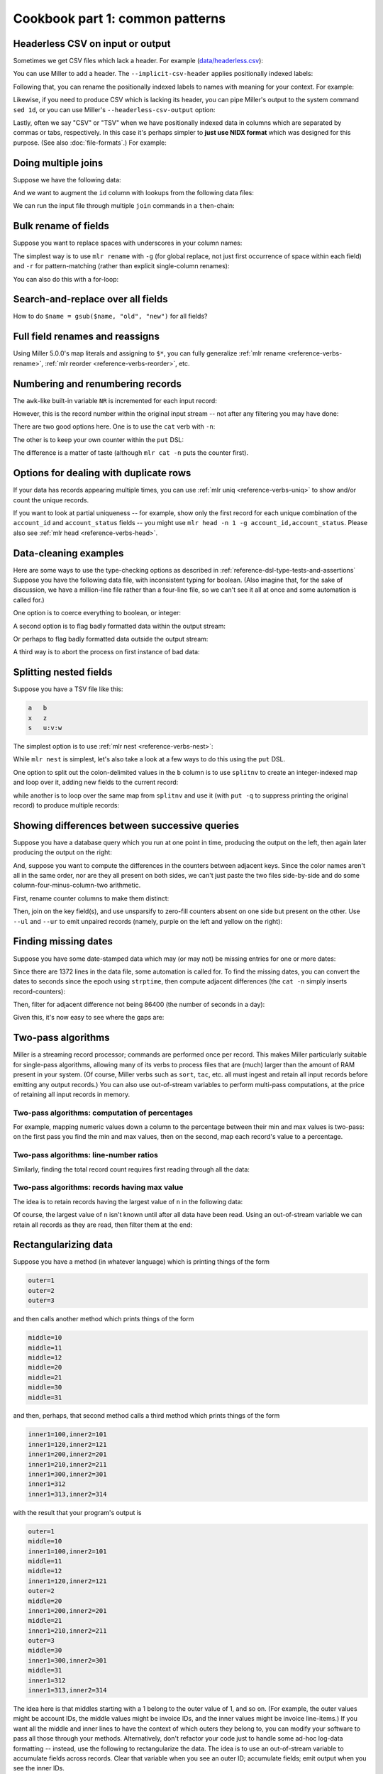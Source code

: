 ..
    PLEASE DO NOT EDIT DIRECTLY. EDIT THE .rst.in FILE PLEASE.

Cookbook part 1: common patterns
================================================================

Headerless CSV on input or output
----------------------------------------------------------------

Sometimes we get CSV files which lack a header. For example (`data/headerless.csv <./data/headerless.csv>`_):

.. code-block:: none
   :emphasize-lines: 1,1

    $ cat data/headerless.csv
    John,23,present
    Fred,34,present
    Alice,56,missing
    Carol,45,present

You can use Miller to add a header. The ``--implicit-csv-header`` applies positionally indexed labels:

.. code-block:: none
   :emphasize-lines: 1,1

    $ mlr --csv --implicit-csv-header cat data/headerless.csv
    1,2,3
    John,23,present
    Fred,34,present
    Alice,56,missing
    Carol,45,present

Following that, you can rename the positionally indexed labels to names with meaning for your context.  For example:

.. code-block:: none
   :emphasize-lines: 1,1

    $ mlr --csv --implicit-csv-header label name,age,status data/headerless.csv
    name,age,status
    John,23,present
    Fred,34,present
    Alice,56,missing
    Carol,45,present

Likewise, if you need to produce CSV which is lacking its header, you can pipe Miller's output to the system command ``sed 1d``, or you can use Miller's ``--headerless-csv-output`` option:

.. code-block:: none
   :emphasize-lines: 1,1

    $ head -5 data/colored-shapes.dkvp | mlr --ocsv cat
    color,shape,flag,i,u,v,w,x
    yellow,triangle,1,11,0.6321695890307647,0.9887207810889004,0.4364983936735774,5.7981881667050565
    red,square,1,15,0.21966833570651523,0.001257332190235938,0.7927778364718627,2.944117399716207
    red,circle,1,16,0.20901671281497636,0.29005231936593445,0.13810280912907674,5.065034003400998
    red,square,0,48,0.9562743938458542,0.7467203085342884,0.7755423050923582,7.117831369597269
    purple,triangle,0,51,0.4355354501763202,0.8591292672156728,0.8122903963006748,5.753094629505863

.. code-block:: none
   :emphasize-lines: 1,1

    $ head -5 data/colored-shapes.dkvp | mlr --ocsv --headerless-csv-output cat
    yellow,triangle,1,11,0.6321695890307647,0.9887207810889004,0.4364983936735774,5.7981881667050565
    red,square,1,15,0.21966833570651523,0.001257332190235938,0.7927778364718627,2.944117399716207
    red,circle,1,16,0.20901671281497636,0.29005231936593445,0.13810280912907674,5.065034003400998
    red,square,0,48,0.9562743938458542,0.7467203085342884,0.7755423050923582,7.117831369597269
    purple,triangle,0,51,0.4355354501763202,0.8591292672156728,0.8122903963006748,5.753094629505863

Lastly, often we say "CSV" or "TSV" when we have positionally indexed data in columns which are separated by commas or tabs, respectively. In this case it's perhaps simpler to **just use NIDX format** which was designed for this purpose. (See also :doc:`file-formats`.) For example:

.. code-block:: none
   :emphasize-lines: 1,1

    $ mlr --inidx --ifs comma --oxtab cut -f 1,3 data/headerless.csv
    1 John
    3 present
    
    1 Fred
    3 present
    
    1 Alice
    3 missing
    
    1 Carol
    3 present

Doing multiple joins
----------------------------------------------------------------

Suppose we have the following data:

.. code-block:: none
   :emphasize-lines: 1,1

    $ cat multi-join/input.csv
    id,task
    10,chop
    20,puree
    20,wash
    30,fold
    10,bake
    20,mix
    10,knead
    30,clean

And we want to augment the ``id`` column with lookups from the following data files:

.. code-block:: none
   :emphasize-lines: 1,1

    $ cat multi-join/name-lookup.csv
    id,name
    30,Alice
    10,Bob
    20,Carol

.. code-block:: none
   :emphasize-lines: 1,1

    $ cat multi-join/status-lookup.csv
    id,status
    30,occupied
    10,idle
    20,idle

We can run the input file through multiple ``join`` commands in a ``then``-chain:

.. code-block:: none
   :emphasize-lines: 1,1

    $ mlr --icsv --opprint join -f multi-join/name-lookup.csv -j id then join -f multi-join/status-lookup.csv -j id multi-join/input.csv
    id status   name  task
    10 idle     Bob   chop
    20 idle     Carol puree
    20 idle     Carol wash
    30 occupied Alice fold
    10 idle     Bob   bake
    20 idle     Carol mix
    10 idle     Bob   knead
    30 occupied Alice clean

Bulk rename of fields
----------------------------------------------------------------

Suppose you want to replace spaces with underscores in your column names:

.. code-block:: none
   :emphasize-lines: 1,1

    $ cat data/spaces.csv
    a b c,def,g h i
    123,4567,890
    2468,1357,3579
    9987,3312,4543

The simplest way is to use ``mlr rename`` with ``-g`` (for global replace, not just first occurrence of space within each field) and ``-r`` for pattern-matching (rather than explicit single-column renames):

.. code-block:: none
   :emphasize-lines: 1,1

    $ mlr --csv rename -g -r ' ,_'  data/spaces.csv
    a_b_c,def,g_h_i
    123,4567,890
    2468,1357,3579
    9987,3312,4543

.. code-block:: none
   :emphasize-lines: 1,1

    $ mlr --csv --opprint rename -g -r ' ,_'  data/spaces.csv
    a_b_c def  g_h_i
    123   4567 890
    2468  1357 3579
    9987  3312 4543

You can also do this with a for-loop:

.. code-block:: none
   :emphasize-lines: 1,1

    $ cat data/bulk-rename-for-loop.mlr
    map newrec = {};
    for (oldk, v in $*) {
        newrec[gsub(oldk, " ", "_")] = v;
    }
    $* = newrec

.. code-block:: none
   :emphasize-lines: 1,1

    $ mlr --icsv --opprint put -f data/bulk-rename-for-loop.mlr data/spaces.csv
    a_b_c def  g_h_i
    123   4567 890
    2468  1357 3579
    9987  3312 4543

Search-and-replace over all fields
----------------------------------------------------------------

How to do ``$name = gsub($name, "old", "new")`` for all fields?

.. code-block:: none
   :emphasize-lines: 1,1

    $ cat data/sar.csv
    a,b,c
    the quick,brown fox,jumped
    over,the,lazy dogs

.. code-block:: none
   :emphasize-lines: 1,1

    $ cat data/sar.mlr
      for (k in $*) {
        $[k] = gsub($[k], "e", "X");
      }

.. code-block:: none
   :emphasize-lines: 1,1

    $ mlr --csv put -f data/sar.mlr data/sar.csv
    a,b,c
    thX quick,brown fox,jumpXd
    ovXr,thX,lazy dogs

Full field renames and reassigns
----------------------------------------------------------------

Using Miller 5.0.0's map literals and assigning to ``$*``, you can fully generalize :ref:`mlr rename <reference-verbs-rename>`, :ref:`mlr reorder <reference-verbs-reorder>`, etc.

.. code-block:: none
   :emphasize-lines: 1,1

    $ cat data/small
    a=pan,b=pan,i=1,x=0.3467901443380824,y=0.7268028627434533
    a=eks,b=pan,i=2,x=0.7586799647899636,y=0.5221511083334797
    a=wye,b=wye,i=3,x=0.20460330576630303,y=0.33831852551664776
    a=eks,b=wye,i=4,x=0.38139939387114097,y=0.13418874328430463
    a=wye,b=pan,i=5,x=0.5732889198020006,y=0.8636244699032729

.. code-block:: none
   :emphasize-lines: 1,1

    $ mlr put '
      begin {
        @i_cumu = 0;
      }
    
      @i_cumu += $i;
      $* = {
        "z": $x + y,
        "KEYFIELD": $a,
        "i": @i_cumu,
        "b": $b,
        "y": $x,
        "x": $y,
      };
    ' data/small
    z=0.346790,KEYFIELD=pan,i=1,b=pan,y=0.346790,x=0.726803
    z=0.758680,KEYFIELD=eks,i=3,b=pan,y=0.758680,x=0.522151
    z=0.204603,KEYFIELD=wye,i=6,b=wye,y=0.204603,x=0.338319
    z=0.381399,KEYFIELD=eks,i=10,b=wye,y=0.381399,x=0.134189
    z=0.573289,KEYFIELD=wye,i=15,b=pan,y=0.573289,x=0.863624

Numbering and renumbering records
----------------------------------------------------------------

The ``awk``-like built-in variable ``NR`` is incremented for each input record:

.. code-block:: none
   :emphasize-lines: 1,1

    $ cat data/small
    a=pan,b=pan,i=1,x=0.3467901443380824,y=0.7268028627434533
    a=eks,b=pan,i=2,x=0.7586799647899636,y=0.5221511083334797
    a=wye,b=wye,i=3,x=0.20460330576630303,y=0.33831852551664776
    a=eks,b=wye,i=4,x=0.38139939387114097,y=0.13418874328430463
    a=wye,b=pan,i=5,x=0.5732889198020006,y=0.8636244699032729

.. code-block:: none
   :emphasize-lines: 1,1

    $ mlr put '$nr = NR' data/small
    a=pan,b=pan,i=1,x=0.3467901443380824,y=0.7268028627434533,nr=1
    a=eks,b=pan,i=2,x=0.7586799647899636,y=0.5221511083334797,nr=2
    a=wye,b=wye,i=3,x=0.20460330576630303,y=0.33831852551664776,nr=3
    a=eks,b=wye,i=4,x=0.38139939387114097,y=0.13418874328430463,nr=4
    a=wye,b=pan,i=5,x=0.5732889198020006,y=0.8636244699032729,nr=5

However, this is the record number within the original input stream -- not after any filtering you may have done:

.. code-block:: none
   :emphasize-lines: 1,1

    $ mlr filter '$a == "wye"' then put '$nr = NR' data/small
    a=wye,b=wye,i=3,x=0.20460330576630303,y=0.33831852551664776,nr=3
    a=wye,b=pan,i=5,x=0.5732889198020006,y=0.8636244699032729,nr=5

There are two good options here. One is to use the ``cat`` verb with ``-n``:

.. code-block:: none
   :emphasize-lines: 1,1

    $ mlr filter '$a == "wye"' then cat -n data/small
    n=1,a=wye,b=wye,i=3,x=0.20460330576630303,y=0.33831852551664776
    n=2,a=wye,b=pan,i=5,x=0.5732889198020006,y=0.8636244699032729

The other is to keep your own counter within the ``put`` DSL:

.. code-block:: none
   :emphasize-lines: 1,1

    $ mlr filter '$a == "wye"' then put 'begin {@n = 1} $n = @n; @n += 1' data/small
    a=wye,b=wye,i=3,x=0.20460330576630303,y=0.33831852551664776,n=1
    a=wye,b=pan,i=5,x=0.5732889198020006,y=0.8636244699032729,n=2

The difference is a matter of taste (although ``mlr cat -n`` puts the counter first).

Options for dealing with duplicate rows
----------------------------------------------------------------

If your data has records appearing multiple times, you can use :ref:`mlr uniq <reference-verbs-uniq>` to show and/or count the unique records.

If you want to look at partial uniqueness -- for example, show only the first record for each unique combination of the ``account_id`` and ``account_status`` fields -- you might use ``mlr head -n 1 -g account_id,account_status``. Please also see :ref:`mlr head <reference-verbs-head>`.

.. _cookbook-data-cleaning-examples:

Data-cleaning examples
----------------------------------------------------------------

Here are some ways to use the type-checking options as described in :ref:`reference-dsl-type-tests-and-assertions` Suppose you have the following data file, with inconsistent typing for boolean. (Also imagine that, for the sake of discussion, we have a million-line file rather than a four-line file, so we can't see it all at once and some automation is called for.)

.. code-block:: none
   :emphasize-lines: 1,1

    $ cat data/het-bool.csv
    name,reachable
    barney,false
    betty,true
    fred,true
    wilma,1

One option is to coerce everything to boolean, or integer:

.. code-block:: none
   :emphasize-lines: 1,1

    $ mlr --icsv --opprint put '$reachable = boolean($reachable)' data/het-bool.csv
    name   reachable
    barney false
    betty  true
    fred   true
    wilma  true

.. code-block:: none
   :emphasize-lines: 1,1

    $ mlr --icsv --opprint put '$reachable = int(boolean($reachable))' data/het-bool.csv
    name   reachable
    barney 0
    betty  1
    fred   1
    wilma  1

A second option is to flag badly formatted data within the output stream:

.. code-block:: none
   :emphasize-lines: 1,1

    $ mlr --icsv --opprint put '$format_ok = is_string($reachable)' data/het-bool.csv
    name   reachable format_ok
    barney false     true
    betty  true      true
    fred   true      true
    wilma  1         false

Or perhaps to flag badly formatted data outside the output stream:

.. code-block:: none
   :emphasize-lines: 1,1

    $ mlr --icsv --opprint put 'if (!is_string($reachable)) {eprint "Malformed at NR=".NR} ' data/het-bool.csv
    Malformed at NR=4
    name   reachable
    barney false
    betty  true
    fred   true
    wilma  1

A third way is to abort the process on first instance of bad data:

.. code-block:: none
   :emphasize-lines: 1,1

    $ mlr --csv put '$reachable = asserting_string($reachable)' data/het-bool.csv
    mlr: string type-assertion failed at NR=4 FNR=4 FILENAME=data/het-bool.csv
    name,reachable
    barney,false
    betty,true
    fred,true

Splitting nested fields
----------------------------------------------------------------

Suppose you have a TSV file like this:

.. code-block:: none

    a	b
    x	z
    s	u:v:w

The simplest option is to use :ref:`mlr nest <reference-verbs-nest>`:

.. code-block:: none
   :emphasize-lines: 1,1

    $ mlr --tsv nest --explode --values --across-records -f b --nested-fs : data/nested.tsv
    a	b
    x	z
    s	u
    s	v
    s	w

.. code-block:: none
   :emphasize-lines: 1,1

    $ mlr --tsv nest --explode --values --across-fields  -f b --nested-fs : data/nested.tsv
    a	b_1
    x	z
    
    a	b_1	b_2	b_3
    s	u	v	w

While ``mlr nest`` is simplest, let's also take a look at a few ways to do this using the ``put`` DSL.

One option to split out the colon-delimited values in the ``b`` column is to use ``splitnv`` to create an integer-indexed map and loop over it, adding new fields to the current record:

.. code-block:: none
   :emphasize-lines: 1,1

    $ mlr --from data/nested.tsv --itsv --oxtab put 'o=splitnv($b, ":"); for (k,v in o) {$["p".k]=v}'
    a  x
    b  z
    p1 z
    
    a  s
    b  u:v:w
    p1 u
    p2 v
    p3 w

while another is to loop over the same map from ``splitnv`` and use it (with ``put -q`` to suppress printing the original record) to produce multiple records:

.. code-block:: none
   :emphasize-lines: 1,1

    $ mlr --from data/nested.tsv --itsv --oxtab put -q 'o=splitnv($b, ":"); for (k,v in o) {emit mapsum($*, {"b":v})}'
    a x
    b z
    
    a s
    b u
    
    a s
    b v
    
    a s
    b w

.. code-block:: none
   :emphasize-lines: 1,1

    $ mlr --from data/nested.tsv --tsv put -q 'o=splitnv($b, ":"); for (k,v in o) {emit mapsum($*, {"b":v})}'
    a	b
    x	z
    s	u
    s	v
    s	w

Showing differences between successive queries
----------------------------------------------------------------

Suppose you have a database query which you run at one point in time, producing the output on the left, then again later producing the output on the right:

.. code-block:: none
   :emphasize-lines: 1,1

    $ cat data/previous_counters.csv
    color,count
    red,3472
    blue,6838
    orange,694
    purple,12

.. code-block:: none
   :emphasize-lines: 1,1

    $ cat data/current_counters.csv
    color,count
    red,3467
    orange,670
    yellow,27
    blue,6944

And, suppose you want to compute the differences in the counters between adjacent keys. Since the color names aren't all in the same order, nor are they all present on both sides, we can't just paste the two files side-by-side and do some column-four-minus-column-two arithmetic.

First, rename counter columns to make them distinct:

.. code-block:: none
   :emphasize-lines: 1,1

    $ mlr --csv rename count,previous_count data/previous_counters.csv > data/prevtemp.csv

.. code-block:: none
   :emphasize-lines: 1,1

    $ cat data/prevtemp.csv
    color,previous_count
    red,3472
    blue,6838
    orange,694
    purple,12

.. code-block:: none
   :emphasize-lines: 1,1

    $ mlr --csv rename count,current_count data/current_counters.csv > data/currtemp.csv

.. code-block:: none
   :emphasize-lines: 1,1

    $ cat data/currtemp.csv
    color,current_count
    red,3467
    orange,670
    yellow,27
    blue,6944

Then, join on the key field(s), and use unsparsify to zero-fill counters absent on one side but present on the other. Use ``--ul`` and ``--ur`` to emit unpaired records (namely, purple on the left and yellow on the right):

.. code-block:: none
   :emphasize-lines: 1,1

    $ mlr --icsv --opprint \
      join -j color --ul --ur -f data/prevtemp.csv \
      then unsparsify --fill-with 0 \
      then put '$count_delta = $current_count - $previous_count' \
      data/currtemp.csv
    color  previous_count current_count count_delta
    red    3472           3467          -5
    orange 694            670           -24
    yellow 0              27            27
    blue   6838           6944          106
    purple 12             0             -12

Finding missing dates
----------------------------------------------------------------

Suppose you have some date-stamped data which may (or may not) be missing entries for one or more dates:

.. code-block:: none
   :emphasize-lines: 1,1

    $ head -n 10 data/miss-date.csv
    date,qoh
    2012-03-05,10055
    2012-03-06,10486
    2012-03-07,10430
    2012-03-08,10674
    2012-03-09,10880
    2012-03-10,10718
    2012-03-11,10795
    2012-03-12,11043
    2012-03-13,11177

.. code-block:: none
   :emphasize-lines: 1,1

    $ wc -l data/miss-date.csv
        1372 data/miss-date.csv

Since there are 1372 lines in the data file, some automation is called for. To find the missing dates, you can convert the dates to seconds since the epoch using ``strptime``, then compute adjacent differences (the ``cat -n`` simply inserts record-counters):

.. code-block:: none
   :emphasize-lines: 1,1

    $ mlr --from data/miss-date.csv --icsv \
      cat -n \
      then put '$datestamp = strptime($date, "%Y-%m-%d")' \
      then step -a delta -f datestamp \
    | head
    n=1,date=2012-03-05,qoh=10055,datestamp=1330905600.000000,datestamp_delta=0
    n=2,date=2012-03-06,qoh=10486,datestamp=1330992000.000000,datestamp_delta=86400.000000
    n=3,date=2012-03-07,qoh=10430,datestamp=1331078400.000000,datestamp_delta=86400.000000
    n=4,date=2012-03-08,qoh=10674,datestamp=1331164800.000000,datestamp_delta=86400.000000
    n=5,date=2012-03-09,qoh=10880,datestamp=1331251200.000000,datestamp_delta=86400.000000
    n=6,date=2012-03-10,qoh=10718,datestamp=1331337600.000000,datestamp_delta=86400.000000
    n=7,date=2012-03-11,qoh=10795,datestamp=1331424000.000000,datestamp_delta=86400.000000
    n=8,date=2012-03-12,qoh=11043,datestamp=1331510400.000000,datestamp_delta=86400.000000
    n=9,date=2012-03-13,qoh=11177,datestamp=1331596800.000000,datestamp_delta=86400.000000
    n=10,date=2012-03-14,qoh=11498,datestamp=1331683200.000000,datestamp_delta=86400.000000

Then, filter for adjacent difference not being 86400 (the number of seconds in a day):

.. code-block:: none
   :emphasize-lines: 1,1

    $ mlr --from data/miss-date.csv --icsv \
      cat -n \
      then put '$datestamp = strptime($date, "%Y-%m-%d")' \
      then step -a delta -f datestamp \
      then filter '$datestamp_delta != 86400 && $n != 1'
    n=774,date=2014-04-19,qoh=130140,datestamp=1397865600.000000,datestamp_delta=259200.000000
    n=1119,date=2015-03-31,qoh=181625,datestamp=1427760000.000000,datestamp_delta=172800.000000

Given this, it's now easy to see where the gaps are:

.. code-block:: none
   :emphasize-lines: 1,1

    $ mlr cat -n then filter '$n >= 770 && $n <= 780' data/miss-date.csv
    n=770,1=2014-04-12,2=129435
    n=771,1=2014-04-13,2=129868
    n=772,1=2014-04-14,2=129797
    n=773,1=2014-04-15,2=129919
    n=774,1=2014-04-16,2=130181
    n=775,1=2014-04-19,2=130140
    n=776,1=2014-04-20,2=130271
    n=777,1=2014-04-21,2=130368
    n=778,1=2014-04-22,2=130368
    n=779,1=2014-04-23,2=130849
    n=780,1=2014-04-24,2=131026

.. code-block:: none
   :emphasize-lines: 1,1

    $ mlr cat -n then filter '$n >= 1115 && $n <= 1125' data/miss-date.csv
    n=1115,1=2015-03-25,2=181006
    n=1116,1=2015-03-26,2=180995
    n=1117,1=2015-03-27,2=181043
    n=1118,1=2015-03-28,2=181112
    n=1119,1=2015-03-29,2=181306
    n=1120,1=2015-03-31,2=181625
    n=1121,1=2015-04-01,2=181494
    n=1122,1=2015-04-02,2=181718
    n=1123,1=2015-04-03,2=181835
    n=1124,1=2015-04-04,2=182104
    n=1125,1=2015-04-05,2=182528

Two-pass algorithms
----------------------------------------------------------------

Miller is a streaming record processor; commands are performed once per record. This makes Miller particularly suitable for single-pass algorithms, allowing many of its verbs to process files that are (much) larger than the amount of RAM present in your system. (Of course, Miller verbs such as ``sort``, ``tac``, etc. all must ingest and retain all input records before emitting any output records.) You can also use out-of-stream variables to perform multi-pass computations, at the price of retaining all input records in memory.

Two-pass algorithms: computation of percentages
^^^^^^^^^^^^^^^^^^^^^^^^^^^^^^^^^^^^^^^^^^^^^^^^^^^^^^^^^^^^^^^^

For example, mapping numeric values down a column to the percentage between their min and max values is two-pass: on the first pass you find the min and max values, then on the second, map each record's value to a percentage.

.. code-block:: none
   :emphasize-lines: 1,1

    $ mlr --from data/small --opprint put -q '
      # These are executed once per record, which is the first pass.
      # The key is to use NR to index an out-of-stream variable to
      # retain all the x-field values.
      @x_min = min($x, @x_min);
      @x_max = max($x, @x_max);
      @x[NR] = $x;
    
      # The second pass is in a for-loop in an end-block.
      end {
        for (nr, x in @x) {
          @x_pct[nr] = 100 * (x - @x_min) / (@x_max - @x_min);
        }
        emit (@x, @x_pct), "NR"
      }
    '
    NR x        x_pct
    1  0.346790 25.661943
    2  0.758680 100.000000
    3  0.204603 0.000000
    4  0.381399 31.908236
    5  0.573289 66.540542

Two-pass algorithms: line-number ratios
^^^^^^^^^^^^^^^^^^^^^^^^^^^^^^^^^^^^^^^^^^^^^^^^^^^^^^^^^^^^^^^^

Similarly, finding the total record count requires first reading through all the data:

.. code-block:: none
   :emphasize-lines: 1,1

    $ mlr --opprint --from data/small put -q '
      @records[NR] = $*;
      end {
        for((I,k),v in @records) {
          @records[I]["I"] = I;
          @records[I]["N"] = NR;
          @records[I]["PCT"] = 100*I/NR
        }
        emit @records,"I"
      }
    ' then reorder -f I,N,PCT
    I N PCT a   b   i x                   y
    1 5 20  pan pan 1 0.3467901443380824  0.7268028627434533
    2 5 40  eks pan 2 0.7586799647899636  0.5221511083334797
    3 5 60  wye wye 3 0.20460330576630303 0.33831852551664776
    4 5 80  eks wye 4 0.38139939387114097 0.13418874328430463
    5 5 100 wye pan 5 0.5732889198020006  0.8636244699032729

Two-pass algorithms: records having max value
^^^^^^^^^^^^^^^^^^^^^^^^^^^^^^^^^^^^^^^^^^^^^^^^^^^^^^^^^^^^^^^^

The idea is to retain records having the largest value of ``n`` in the following data:

.. code-block:: none
   :emphasize-lines: 1,1

    $ mlr --itsv --opprint cat data/maxrows.tsv
    a      b      n score
    purple red    5 0.743231
    blue   purple 2 0.093710
    red    purple 2 0.802103
    purple red    5 0.389055
    red    purple 2 0.880457
    orange red    2 0.540349
    purple purple 1 0.634451
    orange purple 5 0.257223
    orange purple 5 0.693499
    red    red    4 0.981355
    blue   purple 5 0.157052
    purple purple 1 0.441784
    red    purple 1 0.124912
    orange blue   1 0.921944
    blue   purple 4 0.490909
    purple red    5 0.454779
    green  purple 4 0.198278
    orange blue   5 0.705700
    red    red    3 0.940705
    purple red    5 0.072936
    orange blue   3 0.389463
    orange purple 2 0.664985
    blue   purple 1 0.371813
    red    purple 4 0.984571
    green  purple 5 0.203577
    green  purple 3 0.900873
    purple purple 0 0.965677
    blue   purple 2 0.208785
    purple purple 1 0.455077
    red    purple 4 0.477187
    blue   red    4 0.007487

Of course, the largest value of ``n`` isn't known until after all data have been read. Using an out-of-stream variable we can retain all records as they are read, then filter them at the end:

.. code-block:: none
   :emphasize-lines: 1,1

    $ cat data/maxrows.mlr
    # Retain all records
    @records[NR] = $*;
    # Track max value of n
    @maxn = max(@maxn, $n);
    
    # After all records have been read, loop through retained records
    # and print those with the max n value.
    end {
      for (int nr in @records) {
        map record = @records[nr];
        if (record["n"] == @maxn) {
          emit record;
        }
      }
    }

.. code-block:: none
   :emphasize-lines: 1,1

    $ mlr --itsv --opprint put -q -f data/maxrows.mlr data/maxrows.tsv
    a      b      n score
    purple red    5 0.743231
    purple red    5 0.389055
    orange purple 5 0.257223
    orange purple 5 0.693499
    blue   purple 5 0.157052
    purple red    5 0.454779
    orange blue   5 0.705700
    purple red    5 0.072936
    green  purple 5 0.203577

Rectangularizing data
----------------------------------------------------------------

Suppose you have a method (in whatever language) which is printing things of the form

.. code-block:: none

    outer=1
    outer=2
    outer=3

and then calls another method which prints things of the form

.. code-block:: none

    middle=10
    middle=11
    middle=12
    middle=20
    middle=21
    middle=30
    middle=31

and then, perhaps, that second method calls a third method which prints things of the form

.. code-block:: none

    inner1=100,inner2=101
    inner1=120,inner2=121
    inner1=200,inner2=201
    inner1=210,inner2=211
    inner1=300,inner2=301
    inner1=312
    inner1=313,inner2=314

with the result that your program's output is

.. code-block:: none

    outer=1
    middle=10
    inner1=100,inner2=101
    middle=11
    middle=12
    inner1=120,inner2=121
    outer=2
    middle=20
    inner1=200,inner2=201
    middle=21
    inner1=210,inner2=211
    outer=3
    middle=30
    inner1=300,inner2=301
    middle=31
    inner1=312
    inner1=313,inner2=314

The idea here is that middles starting with a 1 belong to the outer value of 1, and so on.  (For example, the outer values might be account IDs, the middle values might be invoice IDs, and the inner values might be invoice line-items.) If you want all the middle and inner lines to have the context of which outers they belong to, you can modify your software to pass all those through your methods. Alternatively, don't refactor your code just to handle some ad-hoc log-data formatting -- instead, use the following to rectangularize the data.  The idea is to use an out-of-stream variable to accumulate fields across records. Clear that variable when you see an outer ID; accumulate fields; emit output when you see the inner IDs.

.. code-block:: none
   :emphasize-lines: 1,1

    $ mlr --from data/rect.txt put -q '
      is_present($outer) {
        unset @r
      }
      for (k, v in $*) {
        @r[k] = v
      }
      is_present($inner1) {
        emit @r
      }'
    outer=1,middle=10,inner1=100,inner2=101
    outer=1,middle=12,inner1=120,inner2=121
    outer=2,middle=20,inner1=200,inner2=201
    outer=2,middle=21,inner1=210,inner2=211
    outer=3,middle=30,inner1=300,inner2=301
    outer=3,middle=31,inner1=312,inner2=301
    outer=3,middle=31,inner1=313,inner2=314

Regularizing ragged CSV
----------------------------------------------------------------

Miller handles compliant CSV: in particular, it's an error if the number of data fields in a given data line don't match the number of header lines. But in the event that you have a CSV file in which some lines have less than the full number of fields, you can use Miller to pad them out. The trick is to use NIDX format, for which each line stands on its own without respect to a header line.

.. code-block:: none
   :emphasize-lines: 1,1

    $ cat data/ragged.csv
    a,b,c
    1,2,3
    4,5
    6,7,8,9

.. code-block:: none
   :emphasize-lines: 1,1

    $ mlr --from data/ragged.csv --fs comma --nidx put '
      @maxnf = max(@maxnf, NF);
      @nf = NF;
      while(@nf < @maxnf) {
        @nf += 1;
        $[@nf] = ""
      }
    '
    a,b,c
    1,2,3
    4,5,
    6,7,8,9

or, more simply,

.. code-block:: none
   :emphasize-lines: 1,1

    $ mlr --from data/ragged.csv --fs comma --nidx put '
      @maxnf = max(@maxnf, NF);
      while(NF < @maxnf) {
        $[NF+1] = "";
      }
    '
    a,b,c
    1,2,3
    4,5,
    6,7,8,9

Feature-counting
----------------------------------------------------------------

Suppose you have some heterogeneous data like this:

.. code-block:: none

    { "qoh": 29874, "rate": 1.68, "latency": 0.02 }
    { "name": "alice", "uid": 572 }
    { "qoh": 1227, "rate": 1.01, "latency": 0.07 }
    { "qoh": 13458, "rate": 1.72, "latency": 0.04 }
    { "qoh": 56782, "rate": 1.64 }
    { "qoh": 23512, "rate": 1.71, "latency": 0.03 }
    { "qoh": 9876, "rate": 1.89, "latency": 0.08 }
    { "name": "bill", "uid": 684 }
    { "name": "chuck", "uid2": 908 }
    { "name": "dottie", "uid": 440 }
    { "qoh": 0, "rate": 0.40, "latency": 0.01 }
    { "qoh": 5438, "rate": 1.56, "latency": 0.17 }

A reasonable question to ask is, how many occurrences of each field are there? And, what percentage of total row count has each of them? Since the denominator of the percentage is not known until the end, this is a two-pass algorithm:

.. code-block:: none

    for (key in $*) {
      @key_counts[key] += 1;
    }
    @record_count += 1;
    
    end {
      for (key in @key_counts) {
          @key_fraction[key] = @key_counts[key] / @record_count
      }
      emit @record_count;
      emit @key_counts, "key";
      emit @key_fraction,"key"
    }

Then

.. code-block:: none
   :emphasize-lines: 1,1

    $ mlr --json put -q -f data/feature-count.mlr data/features.json
    { "record_count": 12 }
    { "key": "qoh", "key_counts": 8 }
    { "key": "rate", "key_counts": 8 }
    { "key": "latency", "key_counts": 7 }
    { "key": "name", "key_counts": 4 }
    { "key": "uid", "key_counts": 3 }
    { "key": "uid2", "key_counts": 1 }
    { "key": "qoh", "key_fraction": 0.666667 }
    { "key": "rate", "key_fraction": 0.666667 }
    { "key": "latency", "key_fraction": 0.583333 }
    { "key": "name", "key_fraction": 0.333333 }
    { "key": "uid", "key_fraction": 0.250000 }
    { "key": "uid2", "key_fraction": 0.083333 }

.. code-block:: none
   :emphasize-lines: 1,1

    $ mlr --ijson --opprint put -q -f data/feature-count.mlr data/features.json
    record_count
    12
    
    key     key_counts
    qoh     8
    rate    8
    latency 7
    name    4
    uid     3
    uid2    1
    
    key     key_fraction
    qoh     0.666667
    rate    0.666667
    latency 0.583333
    name    0.333333
    uid     0.250000
    uid2    0.083333

Unsparsing
----------------------------------------------------------------

The previous section discussed how to fill out missing data fields within CSV with full header line -- so the list of all field names is present within the header line. Next, let's look at a related problem: we have data where each record has various key names but we want to produce rectangular output having the union of all key names.

For example, suppose you have JSON input like this:

.. code-block:: none
   :emphasize-lines: 1,1

    $ cat data/sparse.json
    {"a":1,"b":2,"v":3}
    {"u":1,"b":2}
    {"a":1,"v":2,"x":3}
    {"v":1,"w":2}

There are field names ``a``, ``b``, ``v``, ``u``, ``x``, ``w`` in the data -- but not all in every record.  Since we don't know the names of all the keys until we've read them all, this needs to be a two-pass algorithm. On the first pass, remember all the unique key names and all the records; on the second pass, loop through the records filling in absent values, then producing output. Use ``put -q`` since we don't want to produce per-record output, only emitting output in the ``end`` block:

.. code-block:: none
   :emphasize-lines: 1,1

    $ cat data/unsparsify.mlr
    # First pass:
    # Remember all unique key names:
    for (k in $*) {
      @all_keys[k] = 1;
    }
    # Remember all input records:
    @records[NR] = $*;
    
    # Second pass:
    end {
      for (nr in @records) {
        # Get the sparsely keyed input record:
        irecord = @records[nr];
        # Fill in missing keys with empty string:
        map orecord = {};
        for (k in @all_keys) {
          if (haskey(irecord, k)) {
            orecord[k] = irecord[k];
          } else {
            orecord[k] = "";
          }
        }
        # Produce the output:
        emit orecord;
      }
    }

.. code-block:: none
   :emphasize-lines: 1,1

    $ mlr --json put -q -f data/unsparsify.mlr data/sparse.json
    { "a": 1, "b": 2, "v": 3, "u": "", "x": "", "w": "" }
    { "a": "", "b": 2, "v": "", "u": 1, "x": "", "w": "" }
    { "a": 1, "b": "", "v": 2, "u": "", "x": 3, "w": "" }
    { "a": "", "b": "", "v": 1, "u": "", "x": "", "w": 2 }

.. code-block:: none
   :emphasize-lines: 1,1

    $ mlr --ijson --ocsv put -q -f data/unsparsify.mlr data/sparse.json
    a,b,v,u,x,w
    1,2,3,,,
    ,2,,1,,
    1,,2,,3,
    ,,1,,,2

.. code-block:: none
   :emphasize-lines: 1,1

    $ mlr --ijson --opprint put -q -f data/unsparsify.mlr data/sparse.json
    a b v u x w
    1 2 3 - - -
    - 2 - 1 - -
    1 - 2 - 3 -
    - - 1 - - 2

There is a keystroke-saving verb for this: :ref:`mlr unsparsify <reference-verbs-unsparsify>`.

Parsing log-file output
----------------------------------------------------------------

This, of course, depends highly on what's in your log files. But, as an example, suppose you have log-file lines such as

.. code-block:: none

    2015-10-08 08:29:09,445 INFO com.company.path.to.ClassName @ [sometext] various/sorts/of data {& punctuation} hits=1 status=0 time=2.378

I prefer to pre-filter with ``grep`` and/or ``sed`` to extract the structured text, then hand that to Miller. Example:

.. code-block:: none

    grep 'various sorts' *.log | sed 's/.*} //' | mlr --fs space --repifs --oxtab stats1 -a min,p10,p50,p90,max -f time -g status

.. _cookbook-memoization-with-oosvars:

Memoization with out-of-stream variables
----------------------------------------------------------------

The recursive function for the Fibonacci sequence is famous for its computational complexity.  Namely, using *f*(0)=1, *f*(1)=1, *f*(*n*)=*f*(*n*-1)+*f*(*n*-2) for *n*&ge;2, the evaluation tree branches left as well as right at each non-trivial level, resulting in millions or more paths to the root 0/1 nodes for larger *n*. This program

.. code-block:: none

    mlr --ofmt '%.9lf' --opprint seqgen --start 1 --stop 28 then put '
      func f(n) {
          @fcount += 1;              # count number of calls to the function
          if (n < 2) {
              return 1
          } else {
              return f(n-1) + f(n-2) # recurse
          }
      }
    
      @fcount = 0;
      $o = f($i);
      $fcount = @fcount;
    
    ' then put '$seconds=systime()' then step -a delta -f seconds then cut -x -f seconds
    

produces output like this:

.. code-block:: none

    i  o      fcount  seconds_delta
    1  1      1       0
    2  2      3       0.000039101
    3  3      5       0.000015974
    4  5      9       0.000019073
    5  8      15      0.000026941
    6  13     25      0.000036955
    7  21     41      0.000056028
    8  34     67      0.000086069
    9  55     109     0.000134945
    10 89     177     0.000217915
    11 144    287     0.000355959
    12 233    465     0.000506163
    13 377    753     0.000811815
    14 610    1219    0.001297235
    15 987    1973    0.001960993
    16 1597   3193    0.003417969
    17 2584   5167    0.006215811
    18 4181   8361    0.008294106
    19 6765   13529   0.012095928
    20 10946  21891   0.019592047
    21 17711  35421   0.031193972
    22 28657  57313   0.057254076
    23 46368  92735   0.080307961
    24 75025  150049  0.129482031
    25 121393 242785  0.213325977
    26 196418 392835  0.334423065
    27 317811 635621  0.605969906
    28 514229 1028457 0.971235037

Note that the time it takes to evaluate the function is blowing up exponentially as the input argument increases. Using ``@``-variables, which persist across records, we can cache and reuse the results of previous computations:

.. code-block:: none

    mlr --ofmt '%.9lf' --opprint seqgen --start 1 --stop 28 then put '
      func f(n) {
        @fcount += 1;                 # count number of calls to the function
        if (is_present(@fcache[n])) { # cache hit
          return @fcache[n]
        } else {                      # cache miss
          num rv = 1;
          if (n >= 2) {
            rv = f(n-1) + f(n-2)      # recurse
          }
          @fcache[n] = rv;
          return rv
        }
      }
      @fcount = 0;
      $o = f($i);
      $fcount = @fcount;
    ' then put '$seconds=systime()' then step -a delta -f seconds then cut -x -f seconds

with output like this:

.. code-block:: none

    i  o      fcount seconds_delta
    1  1      1      0
    2  2      3      0.000053883
    3  3      3      0.000035048
    4  5      3      0.000045061
    5  8      3      0.000014067
    6  13     3      0.000028849
    7  21     3      0.000028133
    8  34     3      0.000027895
    9  55     3      0.000014067
    10 89     3      0.000015020
    11 144    3      0.000012875
    12 233    3      0.000033140
    13 377    3      0.000014067
    14 610    3      0.000012875
    15 987    3      0.000029087
    16 1597   3      0.000013828
    17 2584   3      0.000013113
    18 4181   3      0.000012875
    19 6765   3      0.000013113
    20 10946  3      0.000012875
    21 17711  3      0.000013113
    22 28657  3      0.000013113
    23 46368  3      0.000015974
    24 75025  3      0.000012875
    25 121393 3      0.000013113
    26 196418 3      0.000012875
    27 317811 3      0.000013113
    28 514229 3      0.000012875

